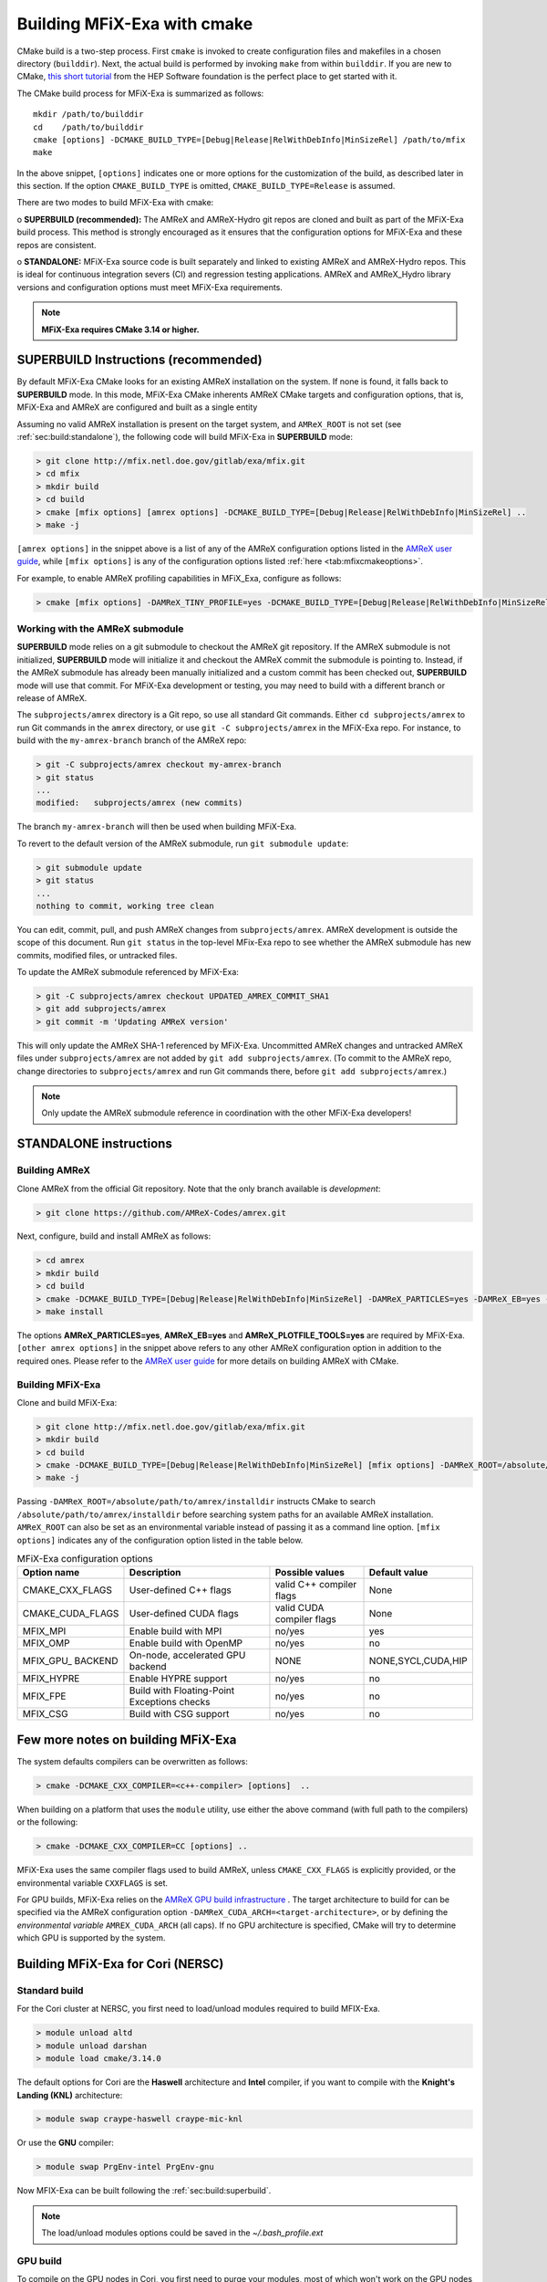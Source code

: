 Building MFiX-Exa with cmake
============================

CMake build is a two-step process. First ``cmake`` is invoked to create
configuration files and makefiles in a chosen directory (``builddir``).
Next, the actual build is performed by invoking ``make`` from within ``builddir``.
If you are new to CMake, `this short tutorial <https://hsf-training.github.io/hsf-training-cmake-webpage/>`_
from the HEP Software foundation is the perfect place to get started with it.


The CMake build process for MFiX-Exa is summarized as follows:

.. highlight:: console

::

    mkdir /path/to/builddir
    cd    /path/to/builddir
    cmake [options] -DCMAKE_BUILD_TYPE=[Debug|Release|RelWithDebInfo|MinSizeRel] /path/to/mfix
    make

In the above snippet, ``[options]`` indicates one or more options for the
customization of the build, as described later in this section.
If the option ``CMAKE_BUILD_TYPE`` is omitted,
``CMAKE_BUILD_TYPE=Release`` is assumed.

There are two modes to build MFiX-Exa with cmake:

o **SUPERBUILD (recommended):** The AMReX and AMReX-Hydro git repos are cloned and built as part
of the MFiX-Exa build process. This method is strongly encouraged as it
ensures that the configuration options for MFiX-Exa and these repos are consistent.

o **STANDALONE:** MFiX-Exa source code is built separately and linked to existing
AMReX and AMReX-Hydro repos. This is ideal for continuous integration severs (CI)
and regression testing applications. AMReX and AMReX_Hydro library versions and
configuration options must meet MFiX-Exa requirements.

.. note::
   **MFiX-Exa requires CMake 3.14 or higher.**

.. _sec:build:superbuild:

SUPERBUILD Instructions (recommended)
-------------------------------------

By default MFiX-Exa CMake looks for an existing AMReX installation on the system. If none is found, it falls back to **SUPERBUILD** mode.
In this mode, MFiX-Exa CMake inherents AMReX CMake targets and configuration options, that is, MFiX-Exa and AMReX are configured and built as a single entity

Assuming no valid AMReX installation is present on the target system, and ``AMReX_ROOT`` is not set (see :ref:`sec:build:standalone`), the following code will build MFiX-Exa in **SUPERBUILD** mode:

.. code:: shell

    > git clone http://mfix.netl.doe.gov/gitlab/exa/mfix.git
    > cd mfix
    > mkdir build
    > cd build
    > cmake [mfix options] [amrex options] -DCMAKE_BUILD_TYPE=[Debug|Release|RelWithDebInfo|MinSizeRel] ..
    > make -j

``[amrex options]`` in the snippet above is a list of any of the AMReX configuration options listed in
the `AMReX user guide <https://amrex-codes.github.io/amrex/docs_html/BuildingAMReX.html#building-with-cmake>`_,
while ``[mfix options]`` is any of the configuration options listed :ref:`here <tab:mfixcmakeoptions>`.


For example, to enable AMReX profiling capabilities in MFiX_Exa, configure as follows:

.. code:: shell

    > cmake [mfix options] -DAMReX_TINY_PROFILE=yes -DCMAKE_BUILD_TYPE=[Debug|Release|RelWithDebInfo|MinSizeRel] ..



Working with the AMReX submodule
~~~~~~~~~~~~~~~~~~~~~~~~~~~~~~~~

**SUPERBUILD** mode relies on a git submodule to checkout the AMReX git repository.
If the AMReX submodule is not initialized, **SUPERBUILD** mode will initialize it and checkout
the AMReX commit the submodule is pointing to.
Instead, if the AMReX submodule has already been manually initialized and a custom commit has been checked out,
**SUPERBUILD** mode will use that commit. For MFiX-Exa development or testing, you may need to build with a different
branch or release of AMReX.

The ``subprojects/amrex`` directory is a Git repo, so use all standard Git
commands. Either ``cd subprojects/amrex`` to run Git commands in the ``amrex``
directory, or use ``git -C subprojects/amrex`` in the MFiX-Exa repo. For
instance, to build with the ``my-amrex-branch`` branch of the AMReX repo:

.. code:: shell

    > git -C subprojects/amrex checkout my-amrex-branch
    > git status
    ...
    modified:   subprojects/amrex (new commits)

The branch ``my-amrex-branch`` will then be used when building MFiX-Exa.

To revert to the default version of the AMReX submodule, run ``git submodule
update``:

.. code:: shell

    > git submodule update
    > git status
    ...
    nothing to commit, working tree clean

You can edit, commit, pull, and push AMReX changes from ``subprojects/amrex``.
AMReX development is outside the scope of this document. Run ``git status`` in
the top-level MFix-Exa repo to see whether the AMReX submodule has new commits,
modified files, or untracked files.

To update the AMReX submodule referenced by MFiX-Exa:

.. code:: shell

    > git -C subprojects/amrex checkout UPDATED_AMREX_COMMIT_SHA1
    > git add subprojects/amrex
    > git commit -m 'Updating AMReX version'

This will only update the AMReX SHA-1 referenced by MFiX-Exa. Uncommitted AMReX
changes and untracked AMReX files under ``subprojects/amrex`` are not added by
``git add subprojects/amrex``. (To commit to the AMReX repo, change directories
to ``subprojects/amrex`` and run Git commands there, before ``git add
subprojects/amrex``.)

.. note::

    Only update the AMReX submodule reference in coordination with the other
    MFiX-Exa developers!


.. _sec:build:standalone:

**STANDALONE** instructions
---------------------------------------------------------------------

Building AMReX
~~~~~~~~~~~~~~~~~~~

Clone AMReX from the official Git repository.
Note that the only branch available is *development*:

.. code:: shell

    > git clone https://github.com/AMReX-Codes/amrex.git

Next, configure, build and install AMReX as follows:

.. code:: shell

    > cd amrex
    > mkdir build
    > cd build
    > cmake -DCMAKE_BUILD_TYPE=[Debug|Release|RelWithDebInfo|MinSizeRel] -DAMReX_PARTICLES=yes -DAMReX_EB=yes -DAMReX_PLOTFILE_TOOLS=yes [other amrex options] -DCMAKE_INSTALL_PREFIX:PATH=/absolute_path_to_amrex_installdir ..
    > make install

The options **AMReX\_PARTICLES=yes**, **AMReX\_EB=yes** and  **AMReX\_PLOTFILE\_TOOLS=yes** are required by MFiX-Exa. ``[other amrex options]`` in the snippet above refers to any other AMReX configuration option in addition to the required ones. Please refer to the `AMReX user guide <https://amrex-codes.github.io/amrex/docs_html/BuildingAMReX.html#building-with-cmake>`_ for more details on building AMReX with CMake.


Building MFiX-Exa
~~~~~~~~~~~~~~~~~

Clone and build MFiX-Exa:

.. code:: shell

    > git clone http://mfix.netl.doe.gov/gitlab/exa/mfix.git
    > mkdir build
    > cd build
    > cmake -DCMAKE_BUILD_TYPE=[Debug|Release|RelWithDebInfo|MinSizeRel] [mfix options] -DAMReX_ROOT=/absolute/path/to/amrex/installdir ..
    > make -j


Passing ``-DAMReX_ROOT=/absolute/path/to/amrex/installdir`` instructs CMake to search
``/absolute/path/to/amrex/installdir`` before searching system paths
for an available AMReX installation.
``AMReX_ROOT`` can also be set as an environmental variable instead of passing it as a command line option.
``[mfix options]`` indicates any of the configuration option listed in the table below.


.. _tab:mfixcmakeoptions:

.. table:: MFiX-Exa configuration options

           +-----------------+------------------------------+------------------+-------------+
           | Option name     | Description                  | Possible values  | Default     |
           |                 |                              |                  | value       |
           +=================+==============================+==================+=============+
           | CMAKE\_CXX\     | User-defined C++ flags       | valid C++        | None        |
           | _FLAGS          |                              | compiler flags   |             |
           +-----------------+------------------------------+------------------+-------------+
           | CMAKE\_CUDA\    | User-defined CUDA flags      | valid CUDA       | None        |
           | _FLAGS          |                              | compiler flags   |             |
           +-----------------+------------------------------+------------------+-------------+
           | MFIX\_MPI       | Enable build with MPI        | no/yes           | yes         |
           |                 |                              |                  |             |
           +-----------------+------------------------------+------------------+-------------+
           | MFIX\_OMP       | Enable build with OpenMP     | no/yes           | no          |
           |                 |                              |                  |             |
           +-----------------+------------------------------+------------------+-------------+
           | MFIX\_GPU\_     | On-node, accelerated GPU \   | NONE             | NONE,SYCL,\ |
           | BACKEND         | backend                      |                  | CUDA,HIP    |
           +-----------------+------------------------------+------------------+-------------+
           | MFIX\_HYPRE     | Enable HYPRE support         | no/yes           | no          |
           |                 |                              |                  |             |
           +-----------------+------------------------------+------------------+-------------+
           | MFIX\_FPE       | Build with Floating-Point    | no/yes           | no          |
           |                 | Exceptions checks            |                  |             |
           +-----------------+------------------------------+------------------+-------------+
           | MFIX\_CSG       | Build with CSG support       | no/yes           | no          |
           |                 |                              |                  |             |
           +-----------------+------------------------------+------------------+-------------+



Few more notes on building MFiX-Exa
-----------------------------------

The system defaults compilers can be overwritten as follows:

.. code:: shell

    > cmake -DCMAKE_CXX_COMPILER=<c++-compiler> [options]  ..

When building on a platform that uses the ``module`` utility, use either
the above command (with full path to the compilers) or the following:

.. code:: shell

    > cmake -DCMAKE_CXX_COMPILER=CC [options] ..

MFiX-Exa uses the same compiler flags used to build AMReX, unless
``CMAKE_CXX_FLAGS`` is explicitly provided, or
the environmental variable ``CXXFLAGS`` is set.


For GPU builds, MFiX-Exa relies on the `AMReX GPU build infrastructure <https://amrex-codes.github.io/amrex/docs_html/GPU.html#building-with-cmake>`_
. The target architecture to build for can be specified via the AMReX configuration option ``-DAMReX_CUDA_ARCH=<target-architecture>``,
or by defining the *environmental variable* ``AMREX_CUDA_ARCH`` (all caps). If no GPU architecture is specified,
CMake will try to determine which GPU is supported by the system.


Building MFiX-Exa for Cori (NERSC)
-----------------------------------

Standard build
~~~~~~~~~~~~~~~~~~~

For the Cori cluster at NERSC, you first need to load/unload modules required to build MFIX-Exa.

.. code:: shell

    > module unload altd
    > module unload darshan
    > module load cmake/3.14.0

The default options for Cori are the **Haswell** architecture and **Intel** compiler, if you want to compile with the **Knight's Landing (KNL)** architecture:

.. code:: shell

    > module swap craype-haswell craype-mic-knl

Or use the **GNU** compiler:

.. code:: shell

    > module swap PrgEnv-intel PrgEnv-gnu

Now MFIX-Exa can be built following the :ref:`sec:build:superbuild`.

.. note::

    The load/unload modules options could be saved in the `~/.bash_profile.ext`


GPU build
~~~~~~~~~~~~~~~~~~~

To compile on the GPU nodes in Cori, you first need to purge your modules, most of which won't work on the GPU nodes

.. code:: shell

    > module purge

Then, you need to load the following modules:

.. code:: shell

    > module load modules esslurm gcc cuda openmpi/3.1.0-ucx cmake/3.14.0

Currently, you need to use OpenMPI; mvapich2 seems not to work.

Then, you need to use slurm to request access to a GPU node:

.. code:: shell

    > salloc -N 1 -t 02:00:00 -c 80 -C gpu -A m1759 --gres=gpu:8 --exclusive

This reservers an entire GPU node for your job. Note that you can’t cross-compile for the GPU nodes - you have to log on to one and then build your software.

Finally, navigate to the base of the MFIX-Exa repository and compile in GPU mode:

.. code:: shell

    > cd mfix
    > mdkir build
    > cd build
    > cmake -DMFIX_GPU_BACKEND=CUDA -DAMReX_CUDA_ARCH=Volta -DCMAKE_CXX_COMPILER=g++ ..
    > make -j

For more information about GPU nodes in Cori -- `<https://docs-dev.nersc.gov/cgpu/>`_

Building MFiX-Exa for Summit (OLCF)
-----------------------------------

For the Summit cluster at OLCF, you first need to load/unload modules required to build MFIX-Exa.

.. code:: shell

    > module unload xalt
    > module unload darshan
    > module load gcc
    > module load cmake/3.14.0

Now MFIX-Exa can be built following the :ref:`sec:build:superbuild`.

To build MFIX-Exa for GPUs, you need to load cuda module:

.. code:: shell

    > module load cuda/10.1.105

To compile:

.. code:: shell

    > cd mfix
    > mdkir build
    > cd build
    > cmake -DCMAKE_CXX_COMPILER=g++ -DMFIX_GPU_BACKEND=[NONE|CUDA]
    > make -j

An example of a *submission_script* for GPUs can be found in the repo ``mfix/tests/GPU_test/script.sh``.
For more information about Summit cluster: `<https://www.olcf.ornl.gov/for-users/system-user-guides/summit/>`_
